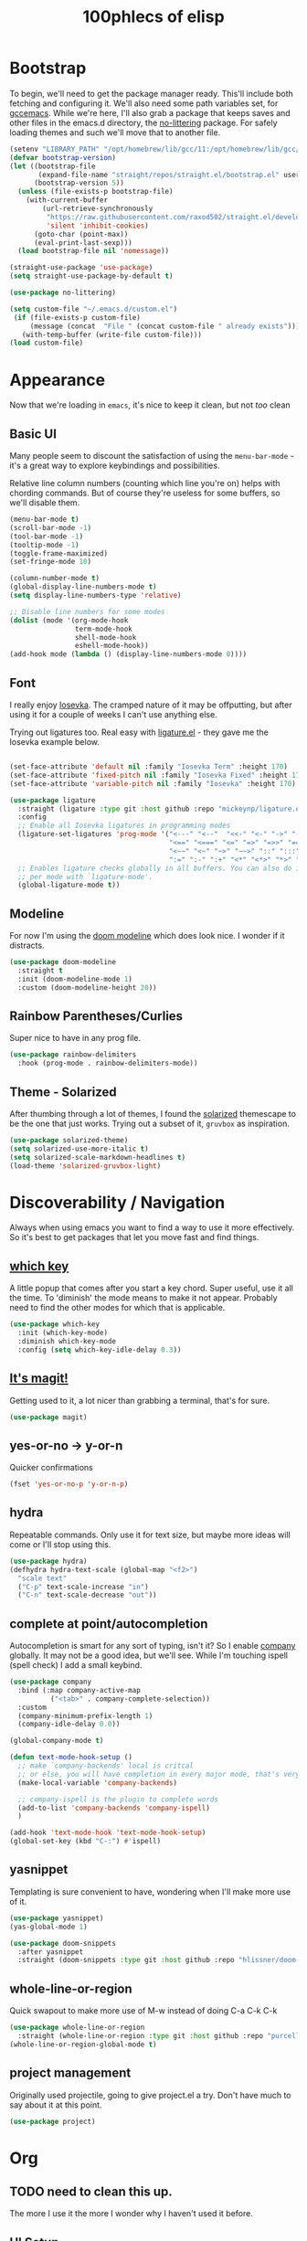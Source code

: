 #+title: 100phlecs of elisp
#+PROPERTY: header-args:emacs-lisp :tangle ./init.el


* Bootstrap 

To begin, we'll need to get the package manager ready.
This'll include both fetching and configuring it.
We'll also need some path variables set, for [[https://github.com/d12frosted/homebrew-emacs-plus/issues/378][gccemacs]].
While we're here, I'll also grab a package that keeps saves and other
files in the emacs.d directory, the [[https://github.com/emacscollective/no-littering][no-littering]] package.
For safely loading themes and such we'll move that to another file.


#+begin_src emacs-lisp
  (setenv "LIBRARY_PATH" "/opt/homebrew/lib/gcc/11:/opt/homebrew/lib/gcc/11/gcc/aarch64-apple-darwin20/11.1.0")
  (defvar bootstrap-version)
  (let ((bootstrap-file
         (expand-file-name "straight/repos/straight.el/bootstrap.el" user-emacs-directory))
        (bootstrap-version 5))
    (unless (file-exists-p bootstrap-file)
      (with-current-buffer
          (url-retrieve-synchronously
           "https://raw.githubusercontent.com/raxod502/straight.el/develop/install.el"
           'silent 'inhibit-cookies)
        (goto-char (point-max))
        (eval-print-last-sexp)))
    (load bootstrap-file nil 'nomessage))

  (straight-use-package 'use-package)
  (setq straight-use-package-by-default t)

  (use-package no-littering)

  (setq custom-file "~/.emacs.d/custom.el")
   (if (file-exists-p custom-file)
       (message (concat  "File " (concat custom-file " already exists")))
     (with-temp-buffer (write-file custom-file)))
  (load custom-file)
#+end_src

* Appearance
Now that we're loading in =emacs=, it's nice to keep it clean, but not
/too/ clean
** Basic UI
Many people seem to discount the satisfaction of using the
=menu-bar-mode= - it's a great way to explore keybindings and
possibilities.

Relative line column numbers (counting which line you're on) helps
with chording commands. But of course they're useless for some
buffers, so we'll disable them.

#+begin_src emacs-lisp
  (menu-bar-mode t)
  (scroll-bar-mode -1)
  (tool-bar-mode -1)
  (tooltip-mode -1)
  (toggle-frame-maximized)
  (set-fringe-mode 10)

  (column-number-mode t)
  (global-display-line-numbers-mode t)
  (setq display-line-numbers-type 'relative)

  ;; Disable line numbers for some modes
  (dolist (mode '(org-mode-hook
                  term-mode-hook
                  shell-mode-hook
                  eshell-mode-hook))
  (add-hook mode (lambda () (display-line-numbers-mode 0))))
#+end_src

** Font 
I really enjoy [[https://github.com/be5invis/iosevka][Iosevka]]. The cramped nature of it may be offputting, but
after using it for a couple of weeks I can't use anything else.

Trying out ligatures too. Real easy with [[https://github.com/mickeynp/ligature.el][ligature.el]] - they gave me
the Iosevka example below.

#+begin_src emacs-lisp

  (set-face-attribute 'default nil :family "Iosevka Term" :height 170)
  (set-face-attribute 'fixed-pitch nil :family "Iosevka Fixed" :height 170)
  (set-face-attribute 'variable-pitch nil :family "Iosevka" :height 170)

  (use-package ligature
    :straight (ligature :type git :host github :repo "mickeynp/ligature.el" :files ("*.el" "*"))
    :config
    ;; Enable all Iosevka ligatures in programming modes
    (ligature-set-ligatures 'prog-mode '("<---" "<--"  "<<-" "<-" "->" "-->" "--->" "<->" "<-->" "<--->" "<---->" "<!--"
                                         "<==" "<===" "<=" "=>" "=>>" "==>" "===>" ">=" "<=>" "<==>" "<===>" "<====>" "<!---"
                                         "<~~" "<~" "~>" "~~>" "::" ":::" "==" "!=" "===" "!=="
                                         ":=" ":-" ":+" "<*" "<*>" "*>" "<|" "<|>" "|>" "+:" "-:" "=:" "<******>" "++" "+++"))
    ;; Enables ligature checks globally in all buffers. You can also do it
    ;; per mode with `ligature-mode'.
    (global-ligature-mode t))

#+end_src

** Modeline
For now I'm using the [[https://github.com/seagle0128/doom-modeline][doom modeline]] which does look nice. I wonder if
it distracts.

#+begin_src emacs-lisp
  (use-package doom-modeline
    :straight t
    :init (doom-modeline-mode 1)
    :custom (doom-modeline-height 20))

#+end_src

** Rainbow Parentheses/Curlies
Super nice to have in any prog file.

#+begin_src emacs-lisp
(use-package rainbow-delimiters
  :hook (prog-mode . rainbow-delimiters-mode))
#+end_src

** Theme - Solarized
After thumbing through a lot of themes, I found the [[https://github.com/bbatsov/solarized-emacs][solarized]]
themescape to be the one that just works.
Trying out a subset of it, =gruvbox= as inspiration.

#+begin_src emacs-lisp
(use-package solarized-theme)
(setq solarized-use-more-italic t)
(setq solarized-scale-markdown-headlines t)
(load-theme 'solarized-gruvbox-light)
#+end_src

* Discoverability / Navigation
Always when using emacs you want to find a way to use it more
effectively. So it's best to get packages that let you move fast and
find things.

** [[https://github.com/justbur/emacs-which-key][which key]]
A little popup that comes after you start a key chord. Super useful,
use it all the time. To 'diminish' the mode means to make it not
appear. Probably need to find the other modes for which that is applicable.

#+begin_src emacs-lisp
(use-package which-key
  :init (which-key-mode)
  :diminish which-key-mode
  :config (setq which-key-idle-delay 0.3))
#+end_src

** [[https://github.com/magit/magit][It's magit!]]
Getting used to it, a lot nicer than grabbing a terminal, that's for sure.

#+begin_src emacs-lisp
(use-package magit)
#+end_src

** yes-or-no -> y-or-n
Quicker confirmations
#+begin_src emacs-lisp
(fset 'yes-or-no-p 'y-or-n-p)
#+end_src

** hydra
Repeatable commands. Only use it for text size, but maybe more ideas
will come or I'll stop using this.

#+begin_src emacs-lisp
(use-package hydra)
(defhydra hydra-text-scale (global-map "<f2>")
  "scale text"
  ("C-p" text-scale-increase "in")
  ("C-n" text-scale-decrease "out"))
#+end_src

** complete at point/autocompletion
Autocompletion is smart for any sort of typing, isn't it? So I enable
[[https://company-mode.github.io/][company]] globally. It may not be a good idea, but we'll see. While I'm
touching ispell (spell check) I add a small keybind.

#+begin_src emacs-lisp
(use-package company
  :bind (:map company-active-map
	      ("<tab>" . company-complete-selection))
  :custom
  (company-minimum-prefix-length 1)
  (company-idle-delay 0.0))

(global-company-mode t)

(defun text-mode-hook-setup ()
  ;; make `company-backends' local is critcal
  ;; or else, you will have completion in every major mode, that's very annoying!
  (make-local-variable 'company-backends)

  ;; company-ispell is the plugin to complete words
  (add-to-list 'company-backends 'company-ispell)
  )

(add-hook 'text-mode-hook 'text-mode-hook-setup)
(global-set-key (kbd "C-:") #'ispell)
#+end_src

** yasnippet
Templating is sure convenient to have, wondering when I'll make more
use of it.
#+begin_src emacs-lisp
(use-package yasnippet)
(yas-global-mode 1)

(use-package doom-snippets
  :after yasnippet
  :straight (doom-snippets :type git :host github :repo "hlissner/doom-snippets" :files ("*.el" "*")))
#+end_src

** whole-line-or-region
Quick swapout to make more use of M-w instead of doing C-a C-k C-k
#+begin_src emacs-lisp
(use-package whole-line-or-region
  :straight (whole-line-or-region :type git :host github :repo "purcell/whole-line-or-region" :files ("*.el" "*")))
(whole-line-or-region-global-mode t)
#+end_src

** project management
Originally used projectile, going to give project.el a try. Don't have
much to say about it at this point.
#+begin_src emacs-lisp
(use-package project)
#+end_src

* Org
** TODO need to clean this up.
The more I use it the more I wonder why I haven't used it before.
** UI Setup
#+begin_src emacs-lisp
(defun phl/org-mode-setup ()
  (org-indent-mode)
  (auto-fill-mode 1)
  (visual-line-mode 1))
#+end_src
** Grab org and its modules

#+begin_src emacs-lisp
(use-package org
  :hook (org-mode . phl/org-mode-setup)
  :config
  (setq org-agenda-start-with-log-mode t)
  (setq org-log-done 'time)
  (setq org-log-into-drawer t)
  (setq org-agenda-files '("~/Documents/ok/agenda/Tasks.org" "~/Documents/ok/agenda/Habits.org"))
  (setq org-ellipsis " ⤵"
	org-hide-emphasis-markers t)
  (setq org-todo-keywords
    '((sequence "BACKLOG(b)" "TODO(t)" "NEXT(n)" "|" "DONE(d!)")))
  
  (setq org-refile-targets
    '(("Archive.org" :maxlevel . 1)
      ("Tasks.org" :maxlevel . 1)))
  (require 'org-habit)
  (add-to-list 'org-modules 'org-habit)
  (setq org-habit-graph-column 60)
  ;; Save Org buffers after refiling!
  (advice-add 'org-refile :after 'org-save-all-org-buffers)
  :bind ("C-c a" . org-agenda))
#+end_src
** org bullets
#+begin_src emacs-lisp
(use-package org-bullets
  :after org
  :hook (org-mode . org-bullets-mode))
#+end_src
** org-roam
The best journalling app ever.
#+begin_src emacs-lisp
(use-package org-roam
  :straight t
  :init
  (setq org-roam-v2-ack t)
  :custom
  (org-roam-directory "~/Documents/ok")
  (org-roam-completion-everywhere t)
  (org-roam-dailies-capture-templates
      '(("d" "default" entry "* %<%I:%M %p>: %?"
         :if-new (file+head "%<%Y-%m-%d>.org" "#+title: %<%Y-%m-%d>\n"))))
  :bind (("C-c n l" . org-roam-buffer-toggle)
         ("C-c n f" . org-roam-node-find)
         ("C-c n i" . org-roam-node-insert)
         :map org-mode-map
         ("C-M-i" . completion-at-point)
         :map org-roam-dailies-map
         ("Y" . org-roam-dailies-capture-yesterday)
         ("T" . org-roam-dailies-capture-tomorrow))
  :bind-keymap
  ("C-c n d" . org-roam-dailies-map)
  :config
  (require 'org-roam-dailies) ;; Ensure the keymap is available
  (org-roam-db-autosync-mode)
  (org-roam-setup))
#+end_src
** Easily insert nodes quicker
#+begin_src emacs-lisp
(defun org-roam-node-insert-immediate (arg &rest args)
  (interactive "P")
  (let ((args (cons arg args))
        (org-roam-capture-templates (list (append (car org-roam-capture-templates)
                                                  '(:immediate-finish t)))))
    (apply #'org-roam-node-insert args)))
(global-set-key (kbd "C-c n I") #'org-roam-node-insert-immediate)
#+end_src
** org tangle
This is how one generates the configuration.
We can just autogenerate it with this snippet.
#+begin_src emacs-lisp
;; Automatically tangle our Emacs.org config file when we save it
(defun phl/org-babel-tangle-config ()
  (when (string-equal (buffer-file-name)
                      (expand-file-name "~/.emacs.d/init.org"))
    ;; Dynamic scoping to the rescue
    (let ((org-confirm-babel-evaluate nil))
      (org-babel-tangle))))

(add-hook 'org-mode-hook (lambda () (add-hook 'after-save-hook #'phl/org-babel-tangle-config)))
#+end_src 

* Programming
** Language Server (eglot)
Originally I started with lsp-mode, but it felt chunky. Going to try
out eglot to see if it's more up my alley.
#+begin_src emacs-lisp
(use-package eglot)
#+end_src
** Dart/Flutter
Surprised how well this is integrated. You just need two packages
*** flutter.el
#+begin_src emacs-lisp
(use-package flutter
  :after dart-mode
  :bind (:map dart-mode-map
	      ("C-M-x" . #'flutter-run-or-hot-reload))
  :custom
  (setq flutter-sdk-path "/Users/100phlecs/packages/flutter/"))
#+end_src
*** dart-mode
#+begin_src emacs-lisp
(use-package dart-mode)
#+end_src

* Diagnostics
To find ways on improving, I track the time I spend as well as record
my focus time. This let's me evaluate where I slipped up and why. Not
trying to be a workaholic or anything of the sort, just want to slip
up less.
** [[https://activitywatch.net/][ActivityWatch]]
Recently started using it and like it so far. Keeps files local!
Previously I used RescueTime but eventually stopped for unknown
reasons.

#+begin_src emacs-lisp
(use-package activity-watch-mode)
(global-activity-watch-mode)
#+end_src
** Pomodoro Technique
Trying out this technique. Seeing if it works for me. I think it does
in terms of increasing my focus time.
Using [[https://github.com/TatriX/pomidor/][pomidor]], quite nice.
#+begin_src emacs-lisp
(use-package pomidor
  :bind (("<f12>" . pomidor))
  :config (setq pomidor-sound-tick nil
                pomidor-sound-tack nil)
  :hook (pomidor-mode . (lambda ()
                          (display-line-numbers-mode -1) ; Emacs 26.1+
                          (setq left-fringe-width 0 right-fringe-width 0)
                          (setq left-margin-width 2 right-margin-width 0)
                          ;; force fringe update
                          (set-window-buffer nil (current-buffer)))))
#+end_src

** TODO add sound for pomodoro
* Resources
I was only able to get my footing by following [[https://github.com/daviwil/emacs-from-scratch/][Emacs from Scratch]]. Do
check SystemCrafter's [[https://systemcrafters.net/emacs-from-scratch/][wiki page]] for information if videos are too much
for you!


